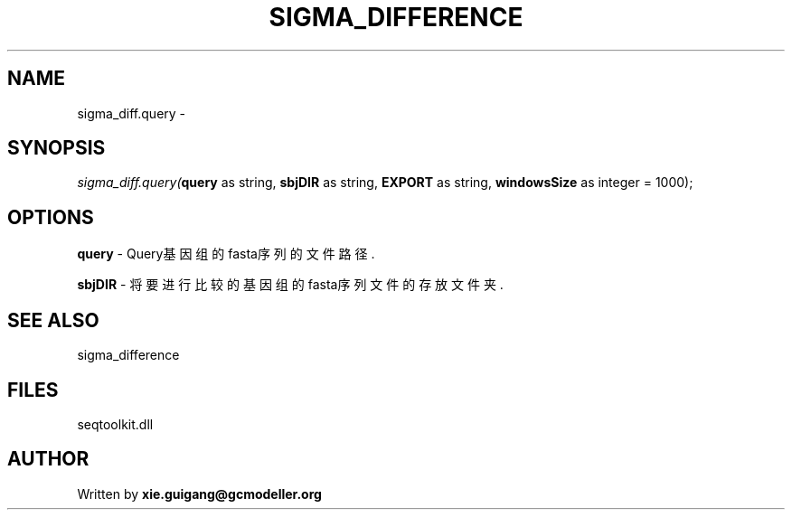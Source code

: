 .\" man page create by R# package system.
.TH SIGMA_DIFFERENCE 1 2000-1月 "sigma_diff.query" "sigma_diff.query"
.SH NAME
sigma_diff.query \- 
.SH SYNOPSIS
\fIsigma_diff.query(\fBquery\fR as string, 
\fBsbjDIR\fR as string, 
\fBEXPORT\fR as string, 
\fBwindowsSize\fR as integer = 1000);\fR
.SH OPTIONS
.PP
\fBquery\fB \fR\- Query基因组的fasta序列的文件路径. 
.PP
.PP
\fBsbjDIR\fB \fR\- 将要进行比较的基因组的fasta序列文件的存放文件夹. 
.PP
.SH SEE ALSO
sigma_difference
.SH FILES
.PP
seqtoolkit.dll
.PP
.SH AUTHOR
Written by \fBxie.guigang@gcmodeller.org\fR
